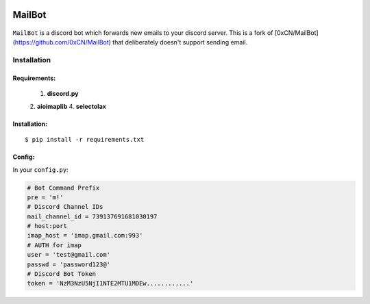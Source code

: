 .. image:: https://img.shields.io/badge/mailbot-1.0.0-pink
    :alt: mailbot

.. image:: https://img.shields.io/pypi/pyversions/discord-py.svg
    :target: https://pypi.python.org/pypi/discord.py
    :alt: python

.. image:: https://img.shields.io/badge/aioimaplib-0.7.18-green
    :target: https://pypi.org/project/aioimaplib/
    :alt: aioimaplib

.. image:: https://img.shields.io/github/license/0xCN/MailBot?color=gr
    :target: https://github.com/0xCN/MailBot/blob/master/LICENSE
    :alt: licence



===================
MailBot
===================

    .. image:: /attachments/help.png


``MailBot`` is a discord bot which forwards new emails to your discord server. This is a fork of [0xCN/MailBot](https://github.com/0xCN/MailBot) that deliberately doesn't support sending email.


Installation
============

Requirements:
-------------

    1. **discord.py**
    2. **aioimaplib**
    4. **selectolax**


Installation:
-------------

::

    $ pip install -r requirements.txt



Config:
--------------------------

In your ``config.py``:

.. code:: python

    # Bot Command Prefix
    pre = 'm!'
    # Discord Channel IDs
    mail_channel_id = 739137691681030197 
    # host:port
    imap_host = 'imap.gmail.com:993'
    # AUTH for imap
    user = 'test@gmail.com'
    passwd = 'password123@'
    # Discord Bot Token
    token = 'NzM3NzU5NjI1NTE2MTU1MDEw............'
